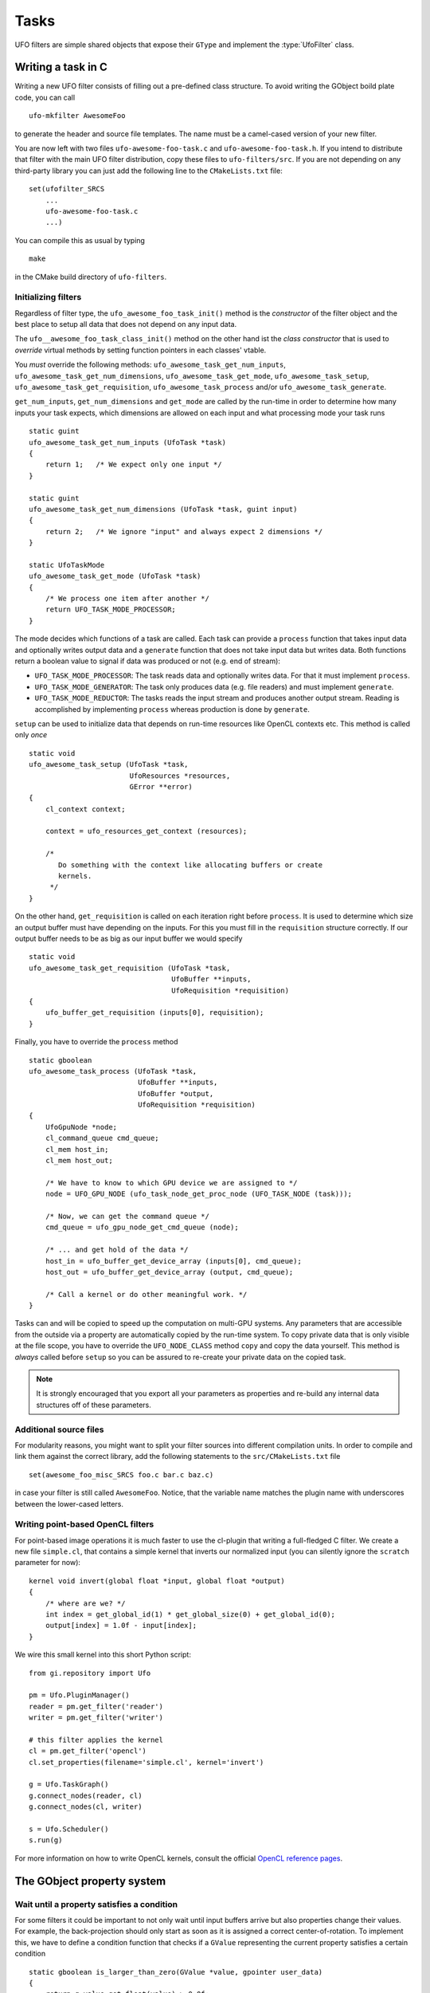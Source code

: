 .. _filters:

=====
Tasks
=====

.. default-domain:: c

UFO filters are simple shared objects that expose their ``GType`` and implement
the :type:`UfoFilter` class.


Writing a task in C
===================

.. highlight:: bash

Writing a new UFO filter consists of filling out a pre-defined class structure.
To avoid writing the GObject boild plate code, you can call ::

    ufo-mkfilter AwesomeFoo

to generate the header and source file templates. The name must be a camel-cased
version of your new filter.

You are now left with two files ``ufo-awesome-foo-task.c`` and
``ufo-awesome-foo-task.h``. If you intend to distribute that filter with the
main UFO filter distribution, copy these files to ``ufo-filters/src``. If you
are not depending on any third-party library you can just add the following line
to the ``CMakeLists.txt`` file::

    set(ufofilter_SRCS
        ...
        ufo-awesome-foo-task.c
        ...)

You can compile this as usual by typing ::

    make

in the CMake build directory of ``ufo-filters``.


Initializing filters
--------------------

.. highlight:: c

Regardless of filter type, the ``ufo_awesome_foo_task_init()`` method is the
*constructor* of the filter object and the best place to setup all data that
does not depend on any input data.

The ``ufo__awesome_foo_task_class_init()`` method on the other hand ist the
*class constructor* that is used to *override* virtual methods by setting
function pointers in each classes' vtable.

You *must* override the following methods: ``ufo_awesome_task_get_num_inputs``,
``ufo_awesome_task_get_num_dimensions``, ``ufo_awesome_task_get_mode``,
``ufo_awesome_task_setup``, ``ufo_awesome_task_get_requisition``,
``ufo_awesome_task_process`` and/or ``ufo_awesome_task_generate``.

``get_num_inputs``, ``get_num_dimensions`` and ``get_mode`` are called by the
run-time in order to determine how many inputs your task expects, which
dimensions are allowed on each input and what processing mode your task runs ::

    static guint
    ufo_awesome_task_get_num_inputs (UfoTask *task)
    {
        return 1;   /* We expect only one input */
    }

    static guint
    ufo_awesome_task_get_num_dimensions (UfoTask *task, guint input)
    {
        return 2;   /* We ignore "input" and always expect 2 dimensions */
    }

    static UfoTaskMode
    ufo_awesome_task_get_mode (UfoTask *task)
    {
        /* We process one item after another */
        return UFO_TASK_MODE_PROCESSOR;
    }

The mode decides which functions of a task are called. Each task can provide a
``process`` function that takes input data and optionally writes output data and
a ``generate`` function that does not take input data but writes data. Both
functions return a boolean value to signal if data was produced or not (e.g. end
of stream):

* ``UFO_TASK_MODE_PROCESSOR``: The task reads data and optionally writes data.
  For that it must implement ``process``.
* ``UFO_TASK_MODE_GENERATOR``: The task only produces data (e.g. file readers)
  and must implement ``generate``.
* ``UFO_TASK_MODE_REDUCTOR``: The tasks reads the input stream and produces
  another output stream. Reading is accomplished by implementing ``process``
  whereas production is done by ``generate``.

``setup`` can be used to initialize data that depends on run-time resources like
OpenCL contexts etc. This method is called only *once* ::

    static void
    ufo_awesome_task_setup (UfoTask *task,
                            UfoResources *resources,
                            GError **error)
    {
        cl_context context;

        context = ufo_resources_get_context (resources);

        /*
           Do something with the context like allocating buffers or create
           kernels.
         */
    }

On the other hand, ``get_requisition`` is called on each iteration right before
``process``. It is used to determine which size an output buffer must have
depending on the inputs. For this you must fill in the ``requisition`` structure
correctly. If our output buffer needs to be as big as our input buffer we would
specify ::

    static void
    ufo_awesome_task_get_requisition (UfoTask *task,
                                      UfoBuffer **inputs,
                                      UfoRequisition *requisition)
    {
        ufo_buffer_get_requisition (inputs[0], requisition);
    }

Finally, you have to override the ``process`` method ::

    static gboolean
    ufo_awesome_task_process (UfoTask *task,
                              UfoBuffer **inputs,
                              UfoBuffer *output,
                              UfoRequisition *requisition)
    {
        UfoGpuNode *node;
        cl_command_queue cmd_queue;
        cl_mem host_in;
        cl_mem host_out;

        /* We have to know to which GPU device we are assigned to */
        node = UFO_GPU_NODE (ufo_task_node_get_proc_node (UFO_TASK_NODE (task)));

        /* Now, we can get the command queue */
        cmd_queue = ufo_gpu_node_get_cmd_queue (node);

        /* ... and get hold of the data */
        host_in = ufo_buffer_get_device_array (inputs[0], cmd_queue);
        host_out = ufo_buffer_get_device_array (output, cmd_queue);

        /* Call a kernel or do other meaningful work. */
    }

Tasks can and will be copied to speed up the computation on multi-GPU systems.
Any parameters that are accessible from the outside via a property are
automatically copied by the run-time system. To copy private data that is only
visible at the file scope, you have to override the ``UFO_NODE_CLASS`` method
``copy`` and copy the data yourself. This method is *always* called before
``setup`` so you can be assured to re-create your private data on the copied
task.

.. note::

    It is strongly encouraged that you export all your parameters as properties
    and re-build any internal data structures off of these parameters.


Additional source files
-----------------------

For modularity reasons, you might want to split your filter sources into
different compilation units. In order to compile and link them against the
correct library, add the following statements to the ``src/CMakeLists.txt``
file ::

    set(awesome_foo_misc_SRCS foo.c bar.c baz.c)

in case your filter is still called ``AwesomeFoo``. Notice, that the variable
name matches the plugin name with underscores between the lower-cased letters.


Writing point-based OpenCL filters
----------------------------------

.. highlight:: c

For point-based image operations it is much faster to use the cl-plugin that
writing a full-fledged C filter. We create a new file ``simple.cl``, that
contains a simple kernel that inverts our normalized input (you can silently
ignore the ``scratch`` parameter for now)::

    kernel void invert(global float *input, global float *output)
    {
        /* where are we? */
        int index = get_global_id(1) * get_global_size(0) + get_global_id(0);
        output[index] = 1.0f - input[index];
    }

.. highlight:: python

We wire this small kernel into this short Python script::

    from gi.repository import Ufo

    pm = Ufo.PluginManager()
    reader = pm.get_filter('reader')
    writer = pm.get_filter('writer')

    # this filter applies the kernel
    cl = pm.get_filter('opencl')
    cl.set_properties(filename='simple.cl', kernel='invert')

    g = Ufo.TaskGraph()
    g.connect_nodes(reader, cl)
    g.connect_nodes(cl, writer)

    s = Ufo.Scheduler()
    s.run(g)

For more information on how to write OpenCL kernels, consult the official
`OpenCL reference pages`__.

__ http://www.khronos.org/registry/cl/sdk/1.1/docs/man/xhtml/


The GObject property system
===========================

.. _filters-block:

Wait until a property satisfies a condition
-------------------------------------------

.. highlight:: c

For some filters it could be important to not only wait until input buffers
arrive but also properties change their values. For example, the back-projection
should only start as soon as it is assigned a correct center-of-rotation. To
implement this, we have to define a condition function that checks if a
``GValue`` representing the current property satisfies a certain condition ::

    static gboolean is_larger_than_zero(GValue *value, gpointer user_data)
    {
        return g_value_get_float(value) > 0.0f;
    }

As the filter installed the properties it also knows which type it is and which
``g_value_get_*()`` function to call. Now, we wait until this conditions holds
using :c:func:`ufo_filter_wait_until` ::

    /* Somewhere in ufo_filter_process() */
    ufo_filter_wait_until(self, properties[PROP_CENTER_OF_ROTATION],
            &is_larger_than_zero, NULL);

.. warning::

    :c:func:`ufo_filter_wait_until` might block indefinitely when the
    condition function never returns ``TRUE``.

.. seealso:: :ref:`faq-synchronize-properties`
